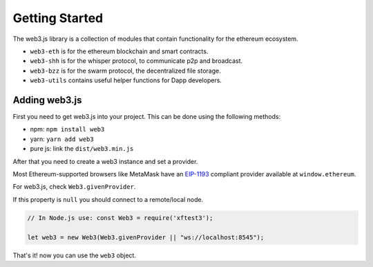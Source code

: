 
===============
Getting Started
===============

The web3.js library is a collection of modules that contain functionality for the ethereum ecosystem.

- ``web3-eth`` is for the ethereum blockchain and smart contracts.
- ``web3-shh`` is for the whisper protocol, to communicate p2p and broadcast.
- ``web3-bzz`` is for the swarm protocol, the decentralized file storage.
- ``web3-utils`` contains useful helper functions for Dapp developers.


.. _adding-web3:

Adding web3.js
==============

.. index:: npm
.. index:: yarn

First you need to get web3.js into your project. This can be done using the following methods:

- npm: ``npm install web3``
- yarn: ``yarn add web3``
- pure js: link the ``dist/web3.min.js``

After that you need to create a web3 instance and set a provider.

Most Ethereum-supported browsers like MetaMask have an `EIP-1193 <https://eips.ethereum.org/EIPS/eip-1193>`_ compliant provider available at ``window.ethereum``.

For web3.js, check ``Web3.givenProvider``.

If this property is ``null`` you should connect to a remote/local node.

.. code-block:: javascript

    // In Node.js use: const Web3 = require('xftest3');

    let web3 = new Web3(Web3.givenProvider || "ws://localhost:8545");

That's it! now you can use the ``web3`` object.
